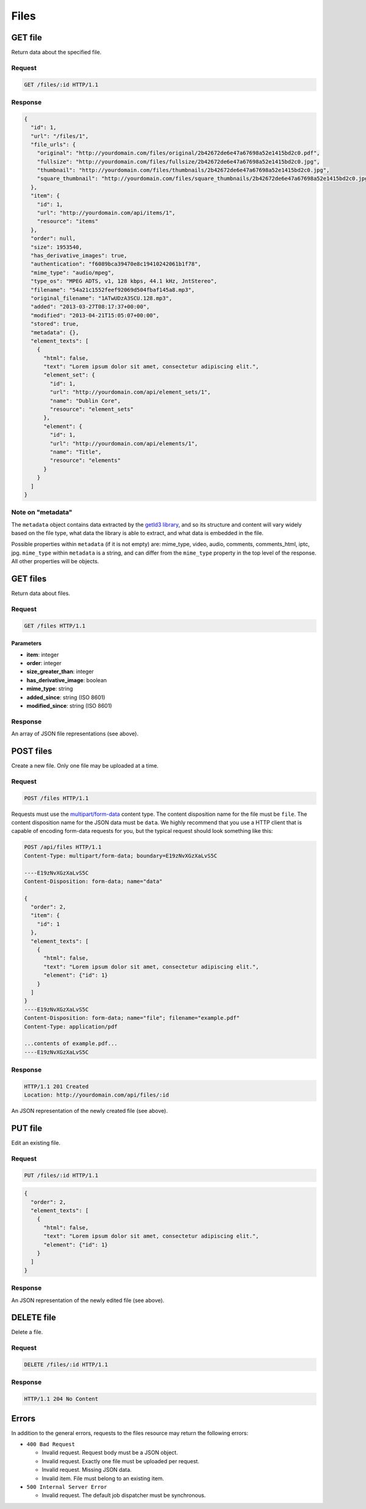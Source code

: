 #####
Files
#####

GET file
--------

Return data about the specified file.

Request
~~~~~~~

.. code-block:: http

    GET /files/:id HTTP/1.1

Response
~~~~~~~~

.. code-block:: json

    {
      "id": 1,
      "url": "/files/1",
      "file_urls": {
        "original": "http://yourdomain.com/files/original/2b42672de6e47a67698a52e1415bd2c0.pdf",
        "fullsize": "http://yourdomain.com/files/fullsize/2b42672de6e47a67698a52e1415bd2c0.jpg",
        "thumbnail": "http://yourdomain.com/files/thumbnails/2b42672de6e47a67698a52e1415bd2c0.jpg",
        "square_thumbnail": "http://yourdomain.com/files/square_thumbnails/2b42672de6e47a67698a52e1415bd2c0.jpg"
      },
      "item": {
        "id": 1, 
        "url": "http://yourdomain.com/api/items/1", 
        "resource": "items"
      },
      "order": null,
      "size": 1953540,
      "has_derivative_images": true,
      "authentication": "f6089bca39470e8c19410242061b1f78",
      "mime_type": "audio/mpeg",
      "type_os": "MPEG ADTS, v1, 128 kbps, 44.1 kHz, JntStereo",
      "filename": "54a21c1552feef92069d504fbaf145a8.mp3",
      "original_filename": "1ATwUDzA3SCU.128.mp3",
      "added": "2013-03-27T08:17:37+00:00",
      "modified": "2013-04-21T15:05:07+00:00", 
      "stored": true,
      "metadata": {},
      "element_texts": [
        {
          "html": false,
          "text": "Lorem ipsum dolor sit amet, consectetur adipiscing elit.",
          "element_set": {
            "id": 1, 
            "url": "http://yourdomain.com/api/element_sets/1", 
            "name": "Dublin Core", 
            "resource": "element_sets"
          },
          "element": {
            "id": 1, 
            "url": "http://yourdomain.com/api/elements/1", 
            "name": "Title", 
            "resource": "elements"
          }
        }
      ]
    }

Note on "metadata"
~~~~~~~~~~~~~~~~~~

The ``metadata`` object contains data extracted by the `getId3
library <http://getid3.sourceforge.net/>`__, and so its structure and
content will vary widely based on the file type, what data the library
is able to extract, and what data is embedded in the file.

Possible properties within ``metadata`` (if it is not empty) are:
mime\_type, video, audio, comments, comments\_html, iptc, jpg.
``mime_type`` within ``metadata`` is a string, and can differ from the
``mime_type`` property in the top level of the response. All other
properties will be objects.

GET files
---------

Return data about files.

Request
~~~~~~~

.. code-block:: http

    GET /files HTTP/1.1

Parameters
^^^^^^^^^^

-  **item**: integer
-  **order**: integer
-  **size\_greater\_than**: integer
-  **has\_derivative\_image**: boolean
-  **mime\_type**: string
-  **added\_since**: string (ISO 8601)
-  **modified\_since**: string (ISO 8601)

Response
~~~~~~~~

An array of JSON file representations (see above).

POST files
----------

Create a new file. Only one file may be uploaded at a time.

Request
~~~~~~~

.. code-block:: http

    POST /files HTTP/1.1

Requests must use the
`multipart/form-data <http://www.w3.org/TR/html401/interact/forms.html#h-17.13.4.2>`__
content type. The content disposition name for the file must be
``file``. The content disposition name for the JSON data must be
``data``. We highly recommend that you use a HTTP client that is capable
of encoding form-data requests for you, but the typical request should
look something like this:

.. code-block:: http

    POST /api/files HTTP/1.1
    Content-Type: multipart/form-data; boundary=E19zNvXGzXaLvS5C

    ----E19zNvXGzXaLvS5C
    Content-Disposition: form-data; name="data"

    {
      "order": 2,
      "item": {
        "id": 1
      },
      "element_texts": [
        {
          "html": false,
          "text": "Lorem ipsum dolor sit amet, consectetur adipiscing elit.",
          "element": {"id": 1}
        }
      ]
    }
    ----E19zNvXGzXaLvS5C
    Content-Disposition: form-data; name="file"; filename="example.pdf"
    Content-Type: application/pdf

    ...contents of example.pdf...
    ----E19zNvXGzXaLvS5C

Response
~~~~~~~~

.. code-block:: http

    HTTP/1.1 201 Created
    Location: http://yourdomain.com/api/files/:id

An JSON representation of the newly created file (see above).

PUT file
--------

Edit an existing file.

Request
~~~~~~~

.. code-block:: http

    PUT /files/:id HTTP/1.1

.. code-block:: json

    {
      "order": 2,
      "element_texts": [
        {
          "html": false,
          "text": "Lorem ipsum dolor sit amet, consectetur adipiscing elit.",
          "element": {"id": 1}
        }
      ]
    }

Response
~~~~~~~~

An JSON representation of the newly edited file (see above).

DELETE file
-----------

Delete a file.

Request
~~~~~~~

.. code-block:: http

    DELETE /files/:id HTTP/1.1

Response
~~~~~~~~

.. code-block:: http

    HTTP/1.1 204 No Content

Errors
------

In addition to the general errors, requests to the files resource may
return the following errors:

-  ``400 Bad Request``

   -  Invalid request. Request body must be a JSON object.
   -  Invalid request. Exactly one file must be uploaded per request.
   -  Invalid request. Missing JSON data.
   -  Invalid item. File must belong to an existing item.

-  ``500 Internal Server Error``

   -  Invalid request. The default job dispatcher must be synchronous.
